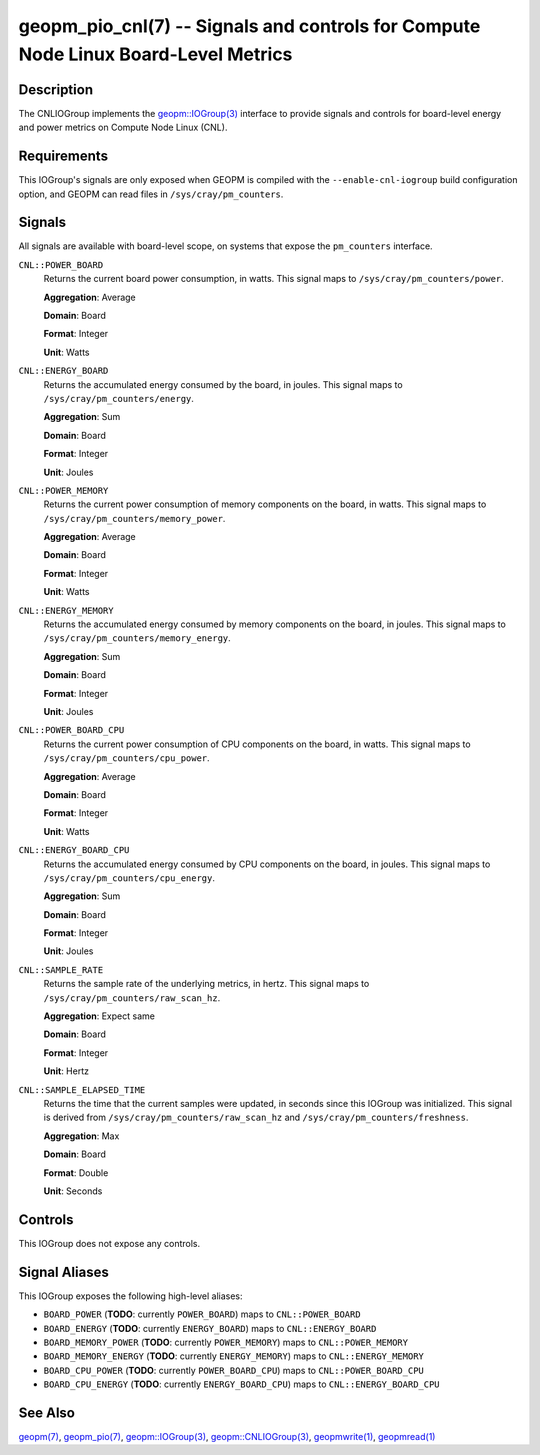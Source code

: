 geopm_pio_cnl(7) -- Signals and controls for Compute Node Linux Board-Level Metrics
===================================================================================

Description
-----------

The CNLIOGroup implements the `geopm::IOGroup(3)
<GEOPM_CXX_MAN_IOGroup.3.html>`_ interface to provide signals and controls for
board-level energy and power metrics on Compute Node Linux (CNL).

Requirements
------------
This IOGroup's signals are only exposed when GEOPM is compiled with the
``--enable-cnl-iogroup`` build configuration option, and GEOPM can read
files in ``/sys/cray/pm_counters``.

Signals
-------

All signals are available with board-level scope, on systems that expose the
``pm_counters`` interface.

``CNL::POWER_BOARD``
    Returns the current board power consumption, in watts. This signal maps to
    ``/sys/cray/pm_counters/power``.

    **Aggregation**: Average

    **Domain**: Board

    **Format**: Integer

    **Unit**: Watts

``CNL::ENERGY_BOARD``
    Returns the accumulated energy consumed by the board, in joules. This
    signal maps to ``/sys/cray/pm_counters/energy``.

    **Aggregation**: Sum

    **Domain**: Board

    **Format**: Integer

    **Unit**: Joules

``CNL::POWER_MEMORY``
    Returns the current power consumption of memory components on the board, in
    watts. This signal maps to ``/sys/cray/pm_counters/memory_power``.

    **Aggregation**: Average

    **Domain**: Board

    **Format**: Integer

    **Unit**: Watts

``CNL::ENERGY_MEMORY``
    Returns the accumulated energy consumed by memory components on the board, in
    joules. This signal maps to ``/sys/cray/pm_counters/memory_energy``.

    **Aggregation**: Sum

    **Domain**: Board

    **Format**: Integer

    **Unit**: Joules

``CNL::POWER_BOARD_CPU``
    Returns the current power consumption of CPU components on the board, in
    watts. This signal maps to ``/sys/cray/pm_counters/cpu_power``.

    **Aggregation**: Average

    **Domain**: Board

    **Format**: Integer

    **Unit**: Watts

``CNL::ENERGY_BOARD_CPU``
    Returns the accumulated energy consumed by CPU components on the board, in
    joules. This signal maps to ``/sys/cray/pm_counters/cpu_energy``.

    **Aggregation**: Sum

    **Domain**: Board

    **Format**: Integer

    **Unit**: Joules

``CNL::SAMPLE_RATE``
    Returns the sample rate of the underlying metrics, in hertz. This signal maps
    to ``/sys/cray/pm_counters/raw_scan_hz``.

    **Aggregation**: Expect same

    **Domain**: Board

    **Format**: Integer

    **Unit**: Hertz

``CNL::SAMPLE_ELAPSED_TIME``
    Returns the time that the current samples were updated, in seconds since this
    IOGroup was initialized. This signal is derived from
    ``/sys/cray/pm_counters/raw_scan_hz`` and ``/sys/cray/pm_counters/freshness``.

    **Aggregation**: Max

    **Domain**: Board

    **Format**: Double

    **Unit**: Seconds

Controls
--------

This IOGroup does not expose any controls.

Signal Aliases
--------------

This IOGroup exposes the following high-level aliases:

* ``BOARD_POWER`` (**TODO**: currently ``POWER_BOARD``) maps to ``CNL::POWER_BOARD``
* ``BOARD_ENERGY`` (**TODO**: currently ``ENERGY_BOARD``) maps to ``CNL::ENERGY_BOARD``
* ``BOARD_MEMORY_POWER`` (**TODO**: currently ``POWER_MEMORY``) maps to ``CNL::POWER_MEMORY``
* ``BOARD_MEMORY_ENERGY`` (**TODO**: currently ``ENERGY_MEMORY``) maps to ``CNL::ENERGY_MEMORY``
* ``BOARD_CPU_POWER`` (**TODO**: currently ``POWER_BOARD_CPU``) maps to ``CNL::POWER_BOARD_CPU``
* ``BOARD_CPU_ENERGY`` (**TODO**: currently ``ENERGY_BOARD_CPU``) maps to ``CNL::ENERGY_BOARD_CPU``

See Also
--------

`geopm(7) <geopm.7.html>`_,
`geopm_pio(7) <geopm_pio.7.html>`_,
`geopm::IOGroup(3) <GEOPM_CXX_MAN_IOGroup.3.html>`_,
`geopm::CNLIOGroup(3) <GEOPM_CXX_MAN_CNLIOGroup.3.html>`_,
`geopmwrite(1) <geopmwrite.1.html>`_,
`geopmread(1) <geopmread.1.html>`_
